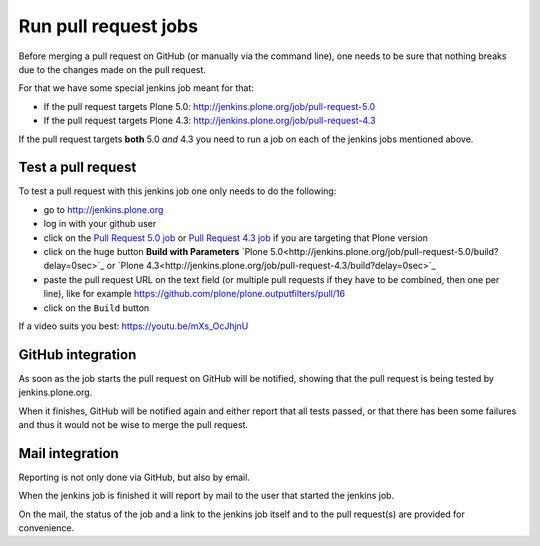 .. -*- coding: utf-8 -*-

=====================
Run pull request jobs
=====================
Before merging a pull request on GitHub (or manually via the command line),
one needs to be sure that nothing breaks due to the changes made on the pull request.

For that we have some special jenkins job meant for that:

- If the pull request targets Plone 5.0: http://jenkins.plone.org/job/pull-request-5.0
- If the pull request targets Plone 4.3: http://jenkins.plone.org/job/pull-request-4.3

If the pull request targets **both** 5.0 *and* 4.3 you need to run a job on each of the jenkins jobs mentioned above.

Test a pull request
===================
To test a pull request with this jenkins job one only needs to do the following:

- go to http://jenkins.plone.org
- log in with your github user
- click on the `Pull Request 5.0 job <http://jenkins.plone.org/job/pull-request-5.0>`_
  or `Pull Request 4.3 job <http://jenkins.plone.org/job/pull-request-4.3>`_ if you are targeting that Plone version
- click on the huge button **Build with Parameters**
  `Plone 5.0<http://jenkins.plone.org/job/pull-request-5.0/build?delay=0sec>`_ or
  `Plone 4.3<http://jenkins.plone.org/job/pull-request-4.3/build?delay=0sec>`_
- paste the pull request URL on the text field
  (or multiple pull requests if they have to be combined, then one per line),
  like for example https://github.com/plone/plone.outputfilters/pull/16
- click on the ``Build`` button

If a video suits you best: https://youtu.be/mXs_OcJhjnU

GitHub integration
==================
As soon as the job starts the pull request on GitHub will be notified,
showing that the pull request is being tested by jenkins.plone.org.

When it finishes,
GitHub will be notified again and either report that all tests passed,
or that there has been some failures and thus it would not be wise to merge the pull request.

Mail integration
================
Reporting is not only done via GitHub, but also by email.

When the jenkins job is finished it will report by mail to the user that started the jenkins job.

On the mail,
the status of the job and a link to the jenkins job itself and to the pull request(s) are provided for convenience.

